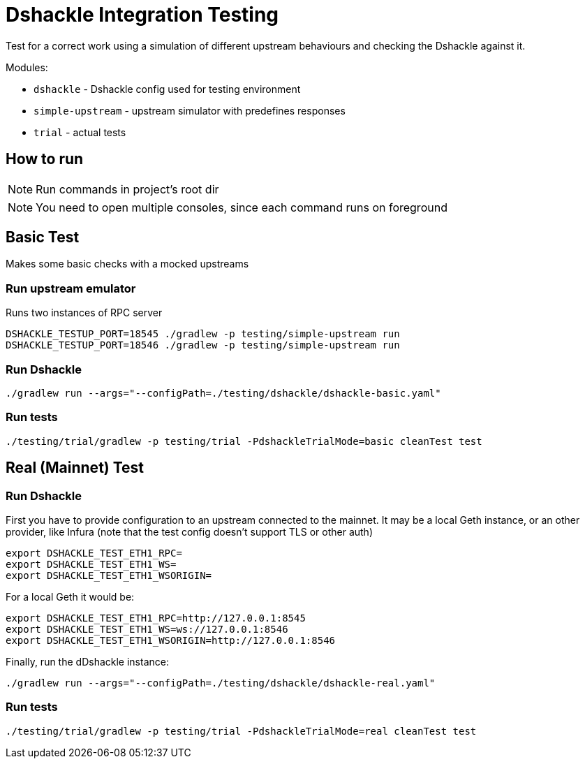 = Dshackle Integration Testing

Test for a correct work using a simulation of different upstream behaviours and checking the Dshackle against it.

.Modules:
- `dshackle` - Dshackle config used for testing environment
- `simple-upstream` - upstream simulator with predefines responses
- `trial` - actual tests

== How to run

NOTE: Run commands in project's root dir

NOTE: You need to open multiple consoles, since each command runs on foreground

== Basic Test

Makes some basic checks with a mocked upstreams

=== Run upstream emulator

.Runs two instances of RPC server
[source,bash]
----
DSHACKLE_TESTUP_PORT=18545 ./gradlew -p testing/simple-upstream run
DSHACKLE_TESTUP_PORT=18546 ./gradlew -p testing/simple-upstream run
----

=== Run Dshackle

[source,bash]
----
./gradlew run --args="--configPath=./testing/dshackle/dshackle-basic.yaml"
----

=== Run tests

[source,bash]
----
./testing/trial/gradlew -p testing/trial -PdshackleTrialMode=basic cleanTest test
----

== Real (Mainnet) Test

=== Run Dshackle

First you have to provide configuration to an upstream connected to the mainnet.
It may be a local Geth instance, or an other provider, like Infura (note that the test config doesn't support TLS or other auth)

[source,bash]
----
export DSHACKLE_TEST_ETH1_RPC=
export DSHACKLE_TEST_ETH1_WS=
export DSHACKLE_TEST_ETH1_WSORIGIN=
----

For a local Geth it would be:

[source,bash]
----
export DSHACKLE_TEST_ETH1_RPC=http://127.0.0.1:8545
export DSHACKLE_TEST_ETH1_WS=ws://127.0.0.1:8546
export DSHACKLE_TEST_ETH1_WSORIGIN=http://127.0.0.1:8546
----

Finally, run the dDshackle instance:

[source,bash]
----
./gradlew run --args="--configPath=./testing/dshackle/dshackle-real.yaml"
----

=== Run tests

[source,bash]
----
./testing/trial/gradlew -p testing/trial -PdshackleTrialMode=real cleanTest test
----


